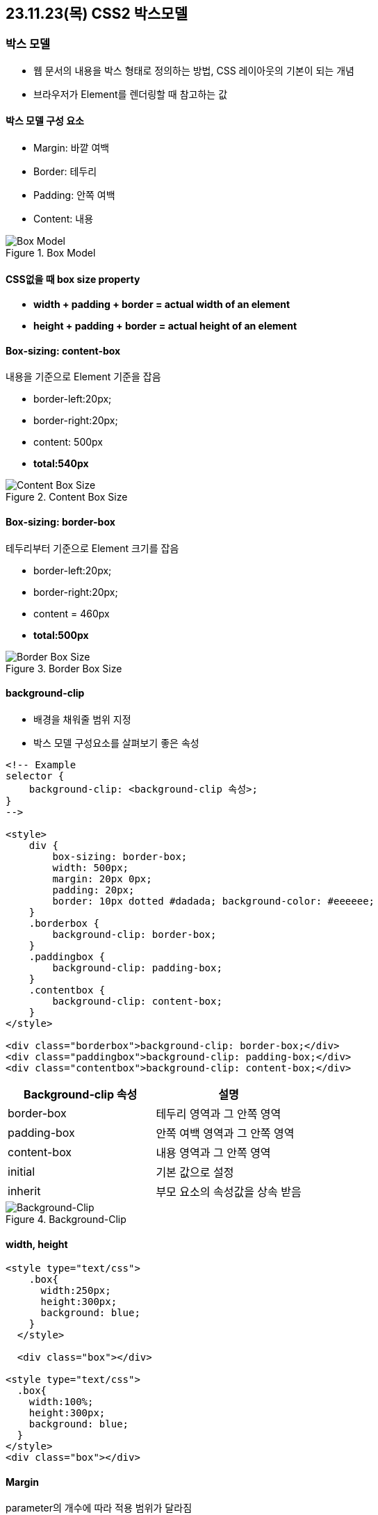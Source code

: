 == 23.11.23(목) CSS2 박스모델

=== 박스 모델

* 웹 문서의 내용을 박스 형태로 정의하는 방법, CSS 레이아웃의 기본이 되는 개념
* 브라우저가 Element를 렌더링할 때 참고하는 값

==== 박스 모델 구성 요소

* Margin: 바깥 여백
* Border: 테두리
* Padding: 안쪽 여백
* Content: 내용

.Box Model
image::./images/1.boxModel.png[Box Model]

==== CSS없을 때 box size property

* *width + padding + border = actual width of an element*
* *height + padding + border = actual height of an element*

==== Box-sizing: content-box

내용을 기준으로 Element 기준을 잡음

* border-left:20px;
* border-right:20px;
* content: 500px
* *total:540px*

.Content Box Size
image::./images/2.contentBoxSize.png[Content Box Size]

==== Box-sizing: border-box

테두리부터 기준으로 Element 크기를 잡음

* border-left:20px;
* border-right:20px;
* content = 460px
* *total:500px*

.Border Box Size
image::./images/3.borderBoxSize.png[Border Box Size]

==== background-clip

* 배경을 채워줄 범위 지정
* 박스 모델 구성요소를 살펴보기 좋은 속성

[source,html]
----
<!-- Example
selector {
    background-clip: <background-clip 속성>;
}
-->

<style>
    div {
        box-sizing: border-box;
        width: 500px;
        margin: 20px 0px;
        padding: 20px;
        border: 10px dotted #dadada; background-color: #eeeeee;
    }
    .borderbox {
        background-clip: border-box;
    }
    .paddingbox {
        background-clip: padding-box;
    }
    .contentbox {
        background-clip: content-box;
    }
</style>

<div class="borderbox">background-clip: border-box;</div>
<div class="paddingbox">background-clip: padding-box;</div>
<div class="contentbox">background-clip: content-box;</div>
----

[cols=",",options="header",]
|===
|Background-clip 속성 |설명
|border-box |테두리 영역과 그 안쪽 영역
|padding-box |안쪽 여백 영역과 그 안쪽 영역
|content-box |내용 영역과 그 안쪽 영역
|initial |기본 값으로 설정
|inherit |부모 요소의 속성값을 상속 받음
|===

.Background-Clip
image::./images/4.backgroundClip.png[Background-Clip]

==== width, height

[source,html]
----
<style type="text/css">
    .box{
      width:250px;
      height:300px;
      background: blue;
    }
  </style>

  <div class="box"></div>

<style type="text/css">
  .box{
    width:100%;
    height:300px;
    background: blue;
  }
</style>
<div class="box"></div>
----

==== Margin

parameter의 개수에 따라 적용 범위가 달라짐

[source,html]
----
<!-- 1개: 상하좌우 값 설정 -->
.center{
margin: 10px;
}

<!-- 2개: 상하, 좌우 값 설정 -->
.center{
    margin: 10px 0;
}

<!-- 3개: 상, 좌우, 하 값 설정 -->
.center{
margin: 10px; 5px; 0;
}

<!-- 4개: 상, 우, 하, 좌 값 설정 -->
.center{
    margin:10px 5px 5px 0;
}

<style>
    body{
        margin:0px;
        padding:0px;
        text-align:center;
        font-size: 20pt;
    }
    .header{
        width:100%;
        height:100px;
        background-color: aqua;
        margin: 0px;
        padding: 0px;
        line-height: 100px;
    }
    .box{
        width: 32%;
        height:100px;
        background-color: red;
        line-height: 100px;
    }

    .footer{
        background-color: aqua;
        width:100%;
        height:100px;
        line-height: 100px;
    }

    .center{
        margin:2%;
    }

    or

    .center{
        /* 4개속성 top right bottom left 시계방향 */
        margin 1opx, 5px, 10px, 5px;
    }

    or

    .center{
        /* 3개속성 top, right&left, bottom */
        margin:10px 5, 0;
    }
    or

    .center{
        /* 2개속성 top&bottom, right&left */
        margin:10px 0;
    }

    or

    .center{
        /* 1개속성 top right bottom left 모두 */
        margin:10px;
    }

</style>

<div style="width:100%; height:100%;">
    <div class="header">header</div>
    <div class="box" style="float:left">left</div>
    <div class="box center" style="float:left">center</div>
    <div class="box" style="float:right">right</div>
    <div class="footer" style="width:100%; clear:both;">footer</div>
</div>

<!-- 각각 따로 지정 -->
margin-top:10px;
margin-left:10px;
margin-bottom:10px;
margin-right:10px;

<style>
    .box{
        width: 100%;
        height: 100px;
        background-color: green;
        line-height: 100px;
        font-size: 20pt;
        text-align: center;
        color: whitesmoke;
    }
    .target{
        background-color:blue;
        margin-top:10px;
    }

    or
    .target{
        background-color:blue;
        margin-left:10px;
    }
    or
    .target{
        background-color:blue;
        margin-bottom:10px;
    }
    or
    .target{
        background-color:blue;
        margin-right:10px;
        /* width:100% 임으로 margin-right 동작하지 않음 */
    }
</style>

<div class="box">box</div>
<div class="box target">target</div>
<div class="box">box</div>
----

==== Padding

parameter의 개수에 따라 적용 범위가 달라짐

[source,html]
----
<!-- 1개: 상하좌우 값 설정 -->
.box { padding:10px; }

<!-- 2개: 상하, 좌우 값 설정 -->
.box{ padding:10px 0; }

<!-- 3개: 상, 좌우, 하 값 설정 -->
.box{ padding:10px 5px 10px; }

<!-- 4개: 상, 우, 하, 좌 값 설정 -->
.box{ padding: 10px 5px 10px 5x; }

<style>
    .box {
         width: 400px;
         height: 200px;
         background: #5F6DC7;
         border: 1px solid #000;
     }

     .target {
         width: 100%;
         height: 100%;
         border: 1px solid #000;
         background: #00A2FF;
     }

     /* 4개속성 top right bottom left 시계방향 */
    .box{
    padding: 10px 5px 10px 5x;
    }
     or
     /* 3개속성 top, right&left, bottom */
    .box{
        padding:10px 5px 10px;
    }
    or
    /* 2개속성 top&bottom, right&left */
    .box{
        padding:10px 0;
    }
    or
     /* 한 개 값 : 상하좌우 값  모두 설정 */
    .box {
        padding:10px;
    }

</style>

<div class="box">
    <div class="target"></div>
</div>

<!-- 각각 따로 지정 -->
padding-top:20px;
padding-bottom:10px;
padding-left:10px;
padding-right:10px;
<style>
    .box {
         width: 180px;
         height: 90px;
         background: aqua;
         border: 1px solid #000;

     }

     .box{
         padding-top:20px;
     }
    or
    .box{
        padding-bottom: 10px;
    }
    or
    .box{
        padding-left:10px;
    }
    or
    .box{
        padding-right:10px;
    }
 </style>

<div class="box">Yesterday all my troubles seems so far away. now it looks as they are here to stay oh I believe in yesterday.</div>
----

.Margin Padding
image::images/5.marginPadding.png[Margin Padding]

=== Border

* 박스 모델의 테두리를 지정
* line-style

[width="100%",cols="50%,50%",options="header",]
|===
|Border-style 사용 가능 속성 |설명
|none |hidden 키워드와 마찬가지로 테두리를 표시하지 않습니다.
background-image를 지정하지 않았으면 해당 면의 border-width 계산값은
지정값을 무시하고 0이 됩니다. 표에서, 칸의 테두리 상쇄 시 none은 제일
낮은 우선순위를 가집니다. 따라서 주변 칸이 테두리를 가진다면 테두리를
그립니다.

|hidden |none 키워드와 마찬가지로 테두리를 표시하지 않습니다.Unless a
background-image를 지정하지 않았으면 해당 면의 border-width 계산값은
지정값을 무시하고 0이 됩니다. 표에서, 칸의 테두리 상쇄 시 hidden은 제일
높은 우선순위를 가집니다. 따라서 주변 칸이 테두리를 가지더라도 그리지
않습니다.

|dotted |테두리를 둥근 점 여러개로 그립니다. 점 간격은 명세에서 지정하지
않으며 구현마다 다릅니다. 점의 반지름은 해당 면 border-width의
절반입니다.

|dashed |테두리를 직사각형 여러개로 그립니다. 사각형의 크기와 길이는
명세에서 지정하지 않으며 구현마다 다릅니다.

|solid |테두리를 하나의 직선으로 그립니다.

|double |테두리를 두 개의 평행한 직선으로 그립니다.

|groove |테두리가 파인 것처럼 그립니다.ridge의 반대입니다.

|ridge |테두리가 튀어나온 것처럼 그립니다. groove의 반대입니다.

|inset |요소가 파인 것처럼 테두리를 그립니다.outset의 반대입니다.
border-collapse가 collapsed인 칸에서는 groove와 동일합니다.

|outset |요소가 튀어나온 것처럼 그립니다. inset의 반대입니다.
border-collapse가 collapsed인 칸에서는 ridge와 동일합니다.
|===

[source,html]
----
<style>
    table {
      border-width: 3px;
      background-color: #52E396;
  }
  tr, td {
      padding: 2px;
      width:150px;
      height:150px;
      text-align: center;
  }

/* border-style 예제 클래스 */
.b1 {border-style:none;}
.b2 {border-style:hidden;}
.b3 {border-style:dotted;}
.b4 {border-style:dashed;}
.b5 {border-style:solid;}
.b6 {border-style:double;}
.b7 {border-style:groove;}
.b8 {border-style:ridge;}
.b9 {border-style:inset;}
.b10 {border-style:outset;}
</style>

<table>
    <tr>
      <td class="b1">none</td>
      <td class="b2">hidden</td>
      <td class="b3">dotted</td>
      <td class="b4">dashed</td>
    </tr>
    <tr>
      <td class="b5">solid</td>
      <td class="b6">double</td>
      <td class="b7">groove</td>
      <td class="b8">ridge</td>
    </tr>
    <tr>
      <td class="b9">inset</td>
      <td class="b10">outset</td>
    </tr>
  </table>
----

* 두께, 스타일, 색상 표시

[source,html]
----
<style>

    .box {
        width: 200px;
        height: 200px;
        background:#CDEFDE;
        border: dotted red 5px;
    }

    /*
    or

    .box{
        width: 200px;
        height: 200px;
        background:#CDEFDE;
        border: dotted;
        border-color:red;
        border-width: 5px;
    }
    */
</style>

<div class="box"></div>

<!-- 상하좌우를 구분하여 표시 -->
border-top-left-radius : 10px;
border-top-right-radius : 10px;
border-bottom-left-radius : 10px;
border-bottom-right-radius : 10px;
<style>

    .box {
            width: 200px;
            height: 200px;
            background:#CDEFDE;
            border-width: 5px;
            border-color: red;
    }

    .box{
        border-top-style: dotted;
    }

    /*
    .box{
        border-bottom-style: dotted;
    }

    .box{
        border-left-style: dotted;
    }

    .box{
        border-right-style: dotted;
    }*/

</style>

<div class="box"></div>
----

.Box border
image::images/6.boxBorder.png[Box border]

…

